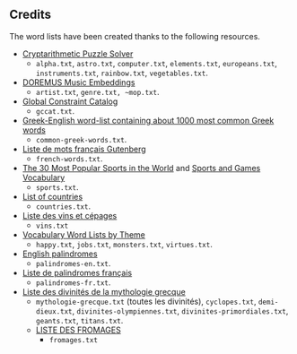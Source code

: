 ** Credits

 The word lists have been created thanks to the following resources.

 - [[https://tamura70.gitlab.io/web-puzzle/cryptarithm/][Cryptarithmetic Puzzle Solver]]
   - ~alpha.txt~, ~astro.txt~, ~computer.txt~, ~elements.txt~, ~europeans.txt~, ~instruments.txt~, ~rainbow.txt~, ~vegetables.txt~.
 - [[https://github.com/DOREMUS-ANR/music-embeddings][DOREMUS Music Embeddings]]
   - ~artist.txt~, ~genre.txt, ~mop.txt~.
 - [[https://sofdem.github.io/gccat/][Global Constraint Catalog]]
   - ~gccat.txt~.
 - [[https://archive.org/details/Greek-englishWord-listContainingAbout1000MostCommonGreekWordsTxt][Greek-English word-list containing about 1000 most common Greek words]]
   - ~common-greek-words.txt~.
 - [[https://chrplr.github.io/openlexicon/datasets-info/Liste-de-mots-francais-Gutenberg/README-liste-francais-Gutenberg.html][Liste de mots français Gutenberg]]
   - ~french-words.txt~.
 - [[https://www.kevmrc.com/most-popular-sports-in-the-world][The 30 Most Popular Sports in the World]] and [[https://7esl.com/sports-and-games-vocabulary/][Sports and Games Vocabulary]]
   - ~sports.txt~.
 - [[https://www.britannica.com/topic/list-of-countries-1993160][List of countries]]
   - ~countries.txt~.
 - [[http://gmscrabble.fr/2019/08/01/listes-de-mots-avec-theme/][Liste des vins et cépages]]
   - ~vins.txt~
 - [[https://www.enchantedlearning.com/wordlist/][Vocabulary Word Lists by Theme]]
   - ~happy.txt~, ~jobs.txt~, ~monsters.txt~, ~virtues.txt~.
 - [[https://en.wiktionary.org/wiki/Appendix:English_palindromes][English palindromes]]
   - ~palindromes-en.txt~.
 - [[https://fr.wiktionary.org/wiki/Annexe:Liste_de_palindromes_fran%C3%A7ais][Liste de palindromes français]]
   - ~palindromes-fr.txt~.
 - [[https://fr.wikipedia.org/wiki/Liste_des_divinit%C3%A9s_de_la_mythologie_grecque][Liste des divinités de la mythologie grecque]]
   - ~mythologie-grecque.txt~ (toutes les divinités), ~cyclopes.txt~, ~demi-dieux.txt~, ~divinites-olympiennes.txt~, ~divinites-primordiales.txt~, ~geants.txt~, ~titans.txt~.
   - [[https://www.leguidedufromage.com/liste-fromages-ordre-alphabetique-wo377.html][LISTE DES FROMAGES]]
     - ~fromages.txt~
